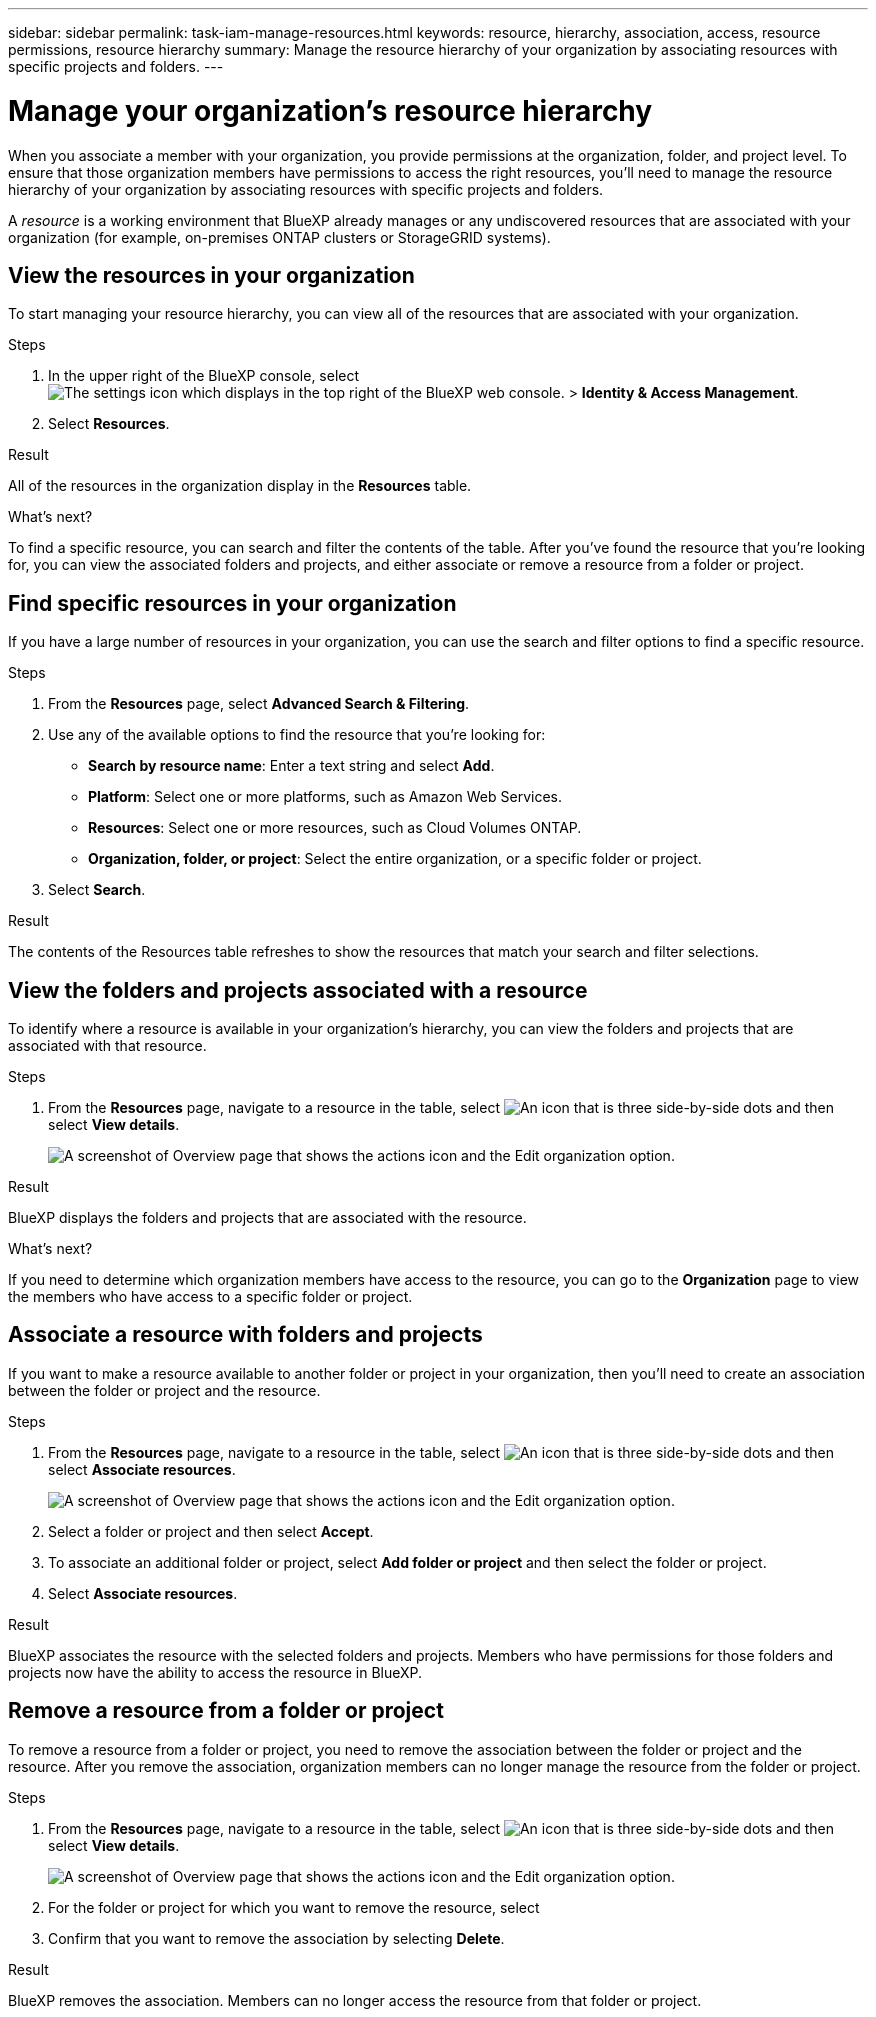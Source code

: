 ---
sidebar: sidebar
permalink: task-iam-manage-resources.html
keywords: resource, hierarchy, association, access, resource permissions, resource hierarchy
summary: Manage the resource hierarchy of your organization by associating resources with specific projects and folders.
---

= Manage your organization's resource hierarchy
:hardbreaks:
:nofooter:
:icons: font
:linkattrs:
:imagesdir: ./media/

[.lead]
When you associate a member with your organization, you provide permissions at the organization, folder, and project level. To ensure that those organization members have permissions to access the right resources, you'll need to manage the resource hierarchy of your organization by associating resources with specific projects and folders.

A _resource_ is a working environment that BlueXP already manages or any undiscovered resources that are associated with your organization (for example, on-premises ONTAP clusters or StorageGRID systems).

== View the resources in your organization

To start managing your resource hierarchy, you can view all of the resources that are associated with your organization.

.Steps

. In the upper right of the BlueXP console, select image:icon-settings-option2.png[The settings icon which displays in the top right of the BlueXP web console.] > *Identity & Access Management*.

. Select *Resources*.

.Result

All of the resources in the organization display in the *Resources* table.

.What's next?

To find a specific resource, you can search and filter the contents of the table. After you've found the resource that you're looking for, you can view the associated folders and projects, and either associate or remove a resource from a folder or project.

== Find specific resources in your organization

If you have a large number of resources in your organization, you can use the search and filter options to find a specific resource. 

.Steps

. From the *Resources* page, select *Advanced Search & Filtering*.

. Use any of the available options to find the resource that you're looking for:
+
* *Search by resource name*: Enter a text string and select *Add*.
* *Platform*: Select one or more platforms, such as Amazon Web Services.
* *Resources*: Select one or more resources, such as Cloud Volumes ONTAP.
* *Organization, folder, or project*: Select the entire organization, or a specific folder or project.

. Select *Search*.

.Result

The contents of the Resources table refreshes to show the resources that match your search and filter selections.

== View the folders and projects associated with a resource

To identify where a resource is available in your organization's hierarchy, you can view the folders and projects that are associated with that resource.

.Steps

. From the *Resources* page, navigate to a resource in the table, select image:icon-action.png["An icon that is three side-by-side dots"] and then select *View details*.
+
image:screenshot-iam-edit-organization.png[A screenshot of Overview page that shows the actions icon and the Edit organization option.]

.Result

BlueXP displays the folders and projects that are associated with the resource.

.What's next?

If you need to determine which organization members have access to the resource, you can go to the *Organization* page to view the members who have access to a specific folder or project.

== Associate a resource with folders and projects

If you want to make a resource available to another folder or project in your organization, then you'll need to create an association between the folder or project and the resource.

.Steps

. From the *Resources* page, navigate to a resource in the table, select image:icon-action.png["An icon that is three side-by-side dots"] and then select *Associate resources*.
+
image:screenshot-iam-edit-organization.png[A screenshot of Overview page that shows the actions icon and the Edit organization option.]

. Select a folder or project and then select *Accept*.

. To associate an additional folder or project, select *Add folder or project* and then select the folder or project.

. Select *Associate resources*.

.Result

BlueXP associates the resource with the selected folders and projects. Members who have permissions for those folders and projects now have the ability to access the resource in BlueXP.

== Remove a resource from a folder or project

To remove a resource from a folder or project, you need to remove the association between the folder or project and the resource. After you remove the association, organization members can no longer manage the resource from the folder or project.

.Steps

. From the *Resources* page, navigate to a resource in the table, select image:icon-action.png["An icon that is three side-by-side dots"] and then select *View details*.
+
image:screenshot-iam-edit-organization.png[A screenshot of Overview page that shows the actions icon and the Edit organization option.]

. For the folder or project for which you want to remove the resource, select 

. Confirm that you want to remove the association by selecting *Delete*.

.Result

BlueXP removes the association. Members can no longer access the resource from that folder or project.